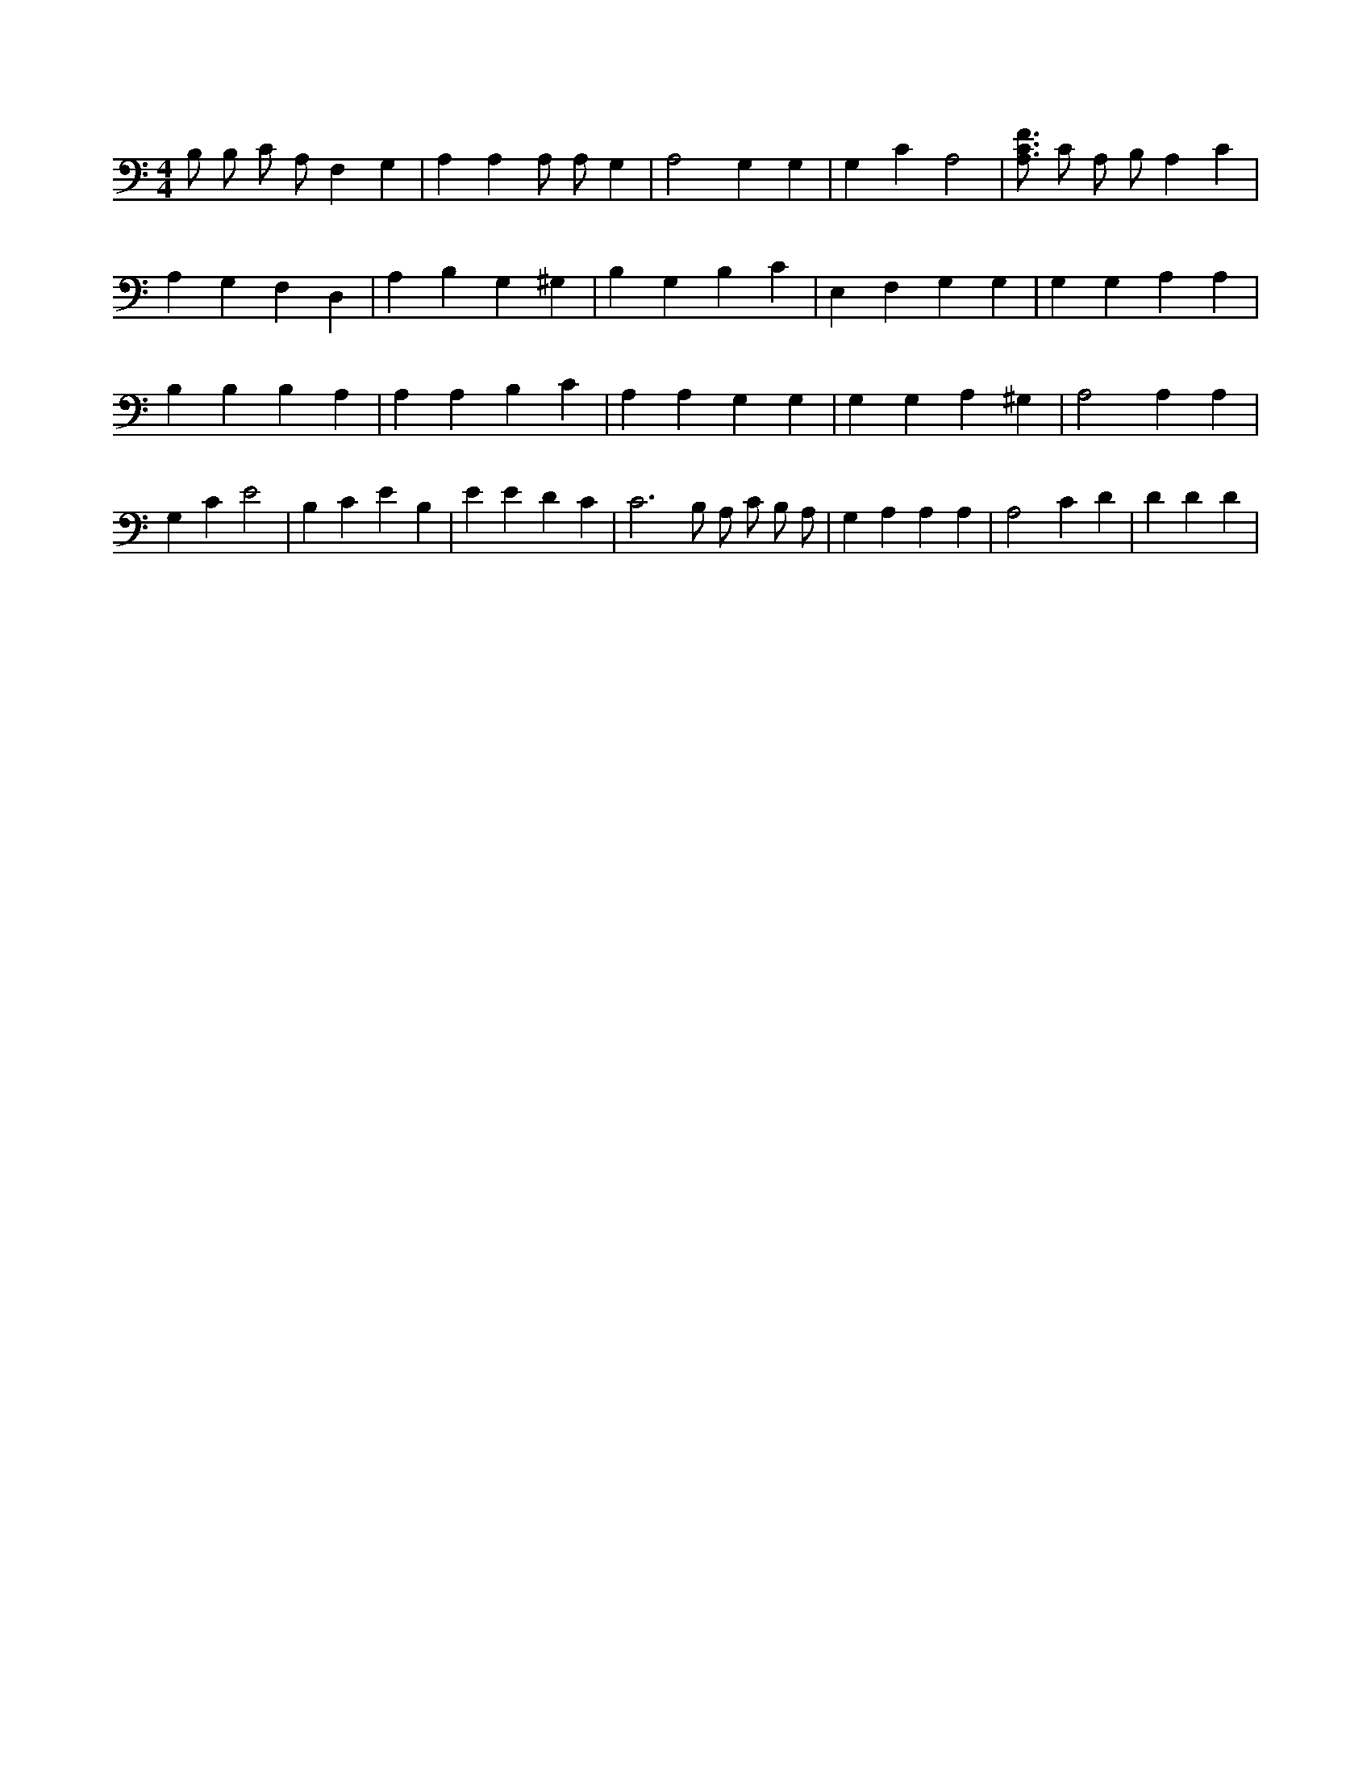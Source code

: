 X:128
L:1/4
M:4/4
K:CMaj
B,/2 B,/2 C/2 A,/2 F, G, | A, A, A,/2 A,/2 G, | A,2 G, G, | G, C A,2 | [A,3/4C3/4F3/4] C/2 A,/2 B,/2 A, C | A, G, F, D, | A, B, G, ^G, | B, G, B, C | E, F, G, G, | G, G, A, A, | B, B, B, A, | A, A, B, C | A, A, G, G, | G, G, A, ^G, | A,2 A, A, | G, C E2 | B, C E B, | E E D C | C3 /2 B,/2 A,/2 C/2 B,/2 A,/2 | G, A, A, A, | A,2 C D | D D D |
